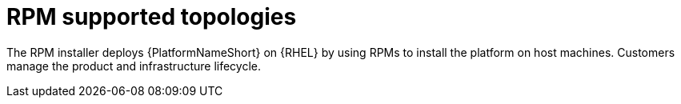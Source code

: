 [id="rpm-topologies"]

= RPM supported topologies

The RPM installer deploys {PlatformNameShort} on {RHEL} by using RPMs to install the platform on host machines. Customers manage the product and infrastructure lifecycle.

//RPM enterprise topology

//RPM mixed enterprise topology